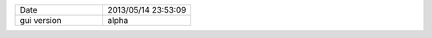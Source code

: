 .. list-table::
   :widths: 50 50

   * - Date
     - 2013/05/14 23:53:09
   * - gui version
     - alpha
